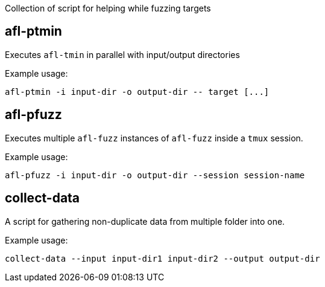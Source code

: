 Collection of script for helping while fuzzing targets

== afl-ptmin

Executes `afl-tmin` in parallel with input/output directories


Example usage:

----
afl-ptmin -i input-dir -o output-dir -- target [...]
----

== afl-pfuzz

Executes multiple `afl-fuzz` instances of `afl-fuzz` inside a `tmux` session.


Example usage:

----
afl-pfuzz -i input-dir -o output-dir --session session-name
----

== collect-data

A script for gathering non-duplicate data from multiple folder into one.

Example usage:

----
collect-data --input input-dir1 input-dir2 --output output-dir
----
